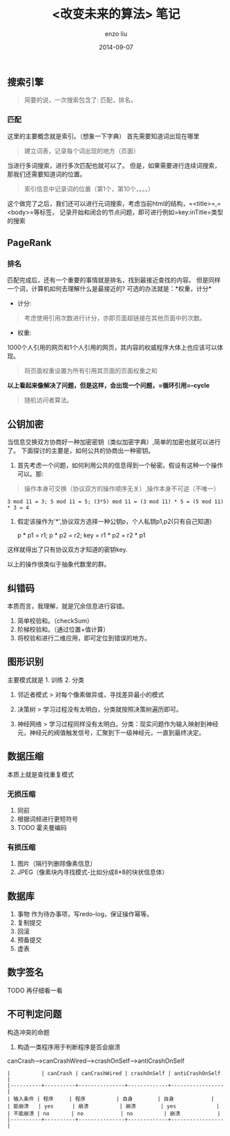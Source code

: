 #+TITLE: <改变未来的算法> 笔记
#+AUTHOR: enzo liu
#+EMAIL:  liuenze6516@gmail.com
#+DATE: 2014-09-07
#+OPTIONS:   H:3 toc:nil num:nil \n:nil @:t ::t |:t ^:t -:t f:t *:t <:t
#+OPTIONS:   TeX:t LaTeX:t skip:nil d:nil todo:t pri:nil tags:not-in-toc
#+EXPORT_SELECT_TAGS: export
#+EXPORT_EXCLUDE_TAGS: noexport
#+TAGS: reading_note

** 搜索引擎

#+BEGIN_QUOTE
  简要的说，一次搜索包含了: 匹配，排名。
#+END_QUOTE

*** 匹配

这里的主要概念就是索引。（想象一下字典） 首先需要知道词出现在哪里

#+BEGIN_QUOTE
  建立词表，记录每个词出现的地方（页面）
#+END_QUOTE

当进行多词搜索，进行多次匹配也就可以了。
但是，如果需要进行连续词搜索，那我们还需要知道词的位置。

#+BEGIN_QUOTE
  索引信息中记录词的位置（第1个，第10个，。。。）
#+END_QUOTE

这个做完了之后，我们还可以进行元词搜索，考虑当前html的结构，=<title>=,=<body>=等标签，
记录开始和闭合的节点问题，即可进行例如=key:inTitle=类型的搜索

** PageRank

*** 排名

匹配完成后，还有一个重要的事情就是排名，找到最接近查找的内容。
但是同样一个词，计算机如何去理解什么是最接近的?
可选的办法就是：*权重，计分*

-  计分:

#+BEGIN_QUOTE
  考虑使用引用次数进行计分，亦即页面超链接在其他页面中的次数。
#+END_QUOTE

-  权重:

1000个人引用的网页和1个人引用的网页，其内容的权威程序大体上也应该可以体现。

#+BEGIN_QUOTE
  将页面权重设置为所有引用其页面的页面权重之和
#+END_QUOTE

*以上看起来像解决了问题，但是这样，会出现一个问题，=循环引用=--cycle*

#+BEGIN_QUOTE
  随机访问者算法。
#+END_QUOTE

** 公钥加密

当信息交换双方协商好一种加密密钥（类似加密字典）,简单的加密也就可以进行了。
下面探讨的主要是，如何公共的协商出一种密钥。

1. 首先考虑一个问题，如何利用公共的信息得到一个秘密。假设有这种一个操作可以。那:

#+BEGIN_QUOTE
  操作本身可交换（协议双方的操作顺序无关）,操作本身不可逆（不唯一）
#+END_QUOTE

#+BEGIN_EXAMPLE
    3 mod 11 = 3; 5 mod 11 = 5; (3*5) mod 11 = (3 mod 11) * 5 = (5 mod 11) * 3 = 4
#+END_EXAMPLE

2. 假定该操作为'*',协议双方选择一种公钥p，个人私钥p1,p2(只有自己知道)

   p * p1 = r1; p * p2 = r2; key = r1 * p2 = r2 * p1

这样就得出了只有协议双方才知道的密钥key.

以上的操作很类似于抽象代数里的群。

** 纠错码

本质而言，我理解，就是冗余信息进行容错。

1. 简单校验和。（checkSum）
2. 阶梯校验和。（通过位置+值计算）
3. 将校验和进行二维应用，即可定位到错误的地方。

** 图形识别

主要模式就是 1. 训练 2. 分类

1. 邻近者模式 > 对每个像素做异或，寻找差异最小的模式

2. 决策树 > 学习过程没有太明白，分类就按照决策树遍历即可。

3. 神经网络 >
   学习过程同样没有太明白。分类：现实问题作为输入映射到神经元，神经元的阀值触发信号，汇聚到下一级神经元，一直到最终决定。

** 数据压缩

本质上就是查找重复模式

*** 无损压缩

1. 同前
2. 根据词频进行更短符号
3. TODO 霍夫曼编码

*** 有损压缩

1. 图片（隔行列删除像素信息）
2. JPEG（像素块内寻找模式-比如分成8*8的块状信息体）

** 数据库

1. 事物 作为待办事项，写redo-log，保证操作幂等。
2. 复制提交
3. 回滚
4. 预备提交
5. 虚表

** 数字签名

TODO 再仔细看一看

** 不可判定问题

构造冲突的命题

1. 构造一类程序用于判断程序是否会崩溃

canCrash--->canCrashWired--->crashOnSelf--->antiCrashOnSelf

#+BEGIN_EXAMPLE
    |          | canCrash | canCrashWired | crashOnSelf | antiCrashOnSelf |
    |----------+----------+---------------+-------------+-----------------|
    | 输入条件 | 程序     | 程序          | 自身        | 自身            |
    | 能崩溃   | yes      | 崩溃          | 崩溃        | yes             |
    | 不能崩溃 | no       | no            | no          | 崩溃            |
    |----------+----------+---------------+-------------+-----------------|
#+END_EXAMPLE
